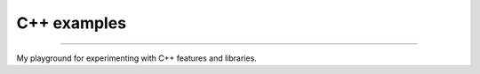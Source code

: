 

++++++++++++++++++++++++++++++++++++++++++++++++++++++++++++++++++++++++++++++++
C++ examples
++++++++++++++++++++++++++++++++++++++++++++++++++++++++++++++++++++++++++++++++

----

My playground for experimenting with C++ features and libraries.

    
	
.. vim: tw=80 syntax=rst:

